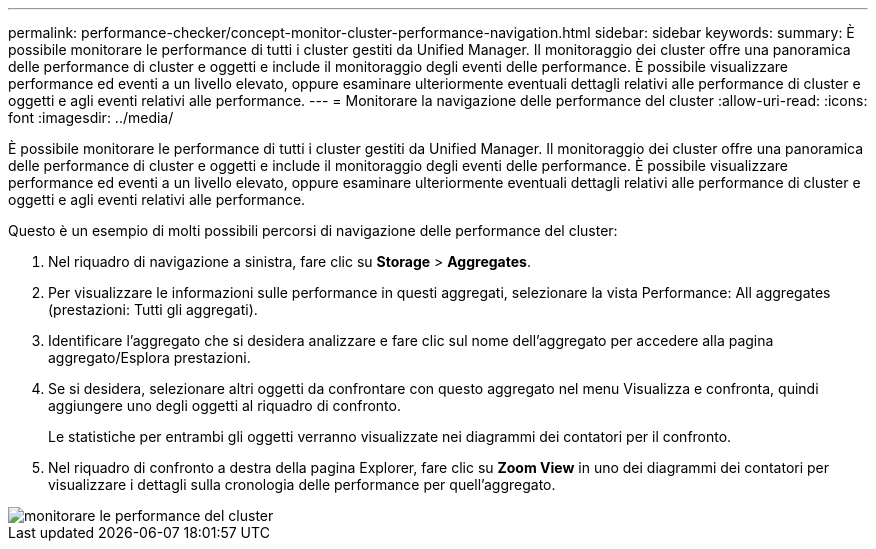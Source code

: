 ---
permalink: performance-checker/concept-monitor-cluster-performance-navigation.html 
sidebar: sidebar 
keywords:  
summary: È possibile monitorare le performance di tutti i cluster gestiti da Unified Manager. Il monitoraggio dei cluster offre una panoramica delle performance di cluster e oggetti e include il monitoraggio degli eventi delle performance. È possibile visualizzare performance ed eventi a un livello elevato, oppure esaminare ulteriormente eventuali dettagli relativi alle performance di cluster e oggetti e agli eventi relativi alle performance. 
---
= Monitorare la navigazione delle performance del cluster
:allow-uri-read: 
:icons: font
:imagesdir: ../media/


[role="lead"]
È possibile monitorare le performance di tutti i cluster gestiti da Unified Manager. Il monitoraggio dei cluster offre una panoramica delle performance di cluster e oggetti e include il monitoraggio degli eventi delle performance. È possibile visualizzare performance ed eventi a un livello elevato, oppure esaminare ulteriormente eventuali dettagli relativi alle performance di cluster e oggetti e agli eventi relativi alle performance.

Questo è un esempio di molti possibili percorsi di navigazione delle performance del cluster:

. Nel riquadro di navigazione a sinistra, fare clic su *Storage* > *Aggregates*.
. Per visualizzare le informazioni sulle performance in questi aggregati, selezionare la vista Performance: All aggregates (prestazioni: Tutti gli aggregati).
. Identificare l'aggregato che si desidera analizzare e fare clic sul nome dell'aggregato per accedere alla pagina aggregato/Esplora prestazioni.
. Se si desidera, selezionare altri oggetti da confrontare con questo aggregato nel menu Visualizza e confronta, quindi aggiungere uno degli oggetti al riquadro di confronto.
+
Le statistiche per entrambi gli oggetti verranno visualizzate nei diagrammi dei contatori per il confronto.

. Nel riquadro di confronto a destra della pagina Explorer, fare clic su *Zoom View* in uno dei diagrammi dei contatori per visualizzare i dettagli sulla cronologia delle performance per quell'aggregato.


image::../media/monitor-cluster-performance.png[monitorare le performance del cluster]
